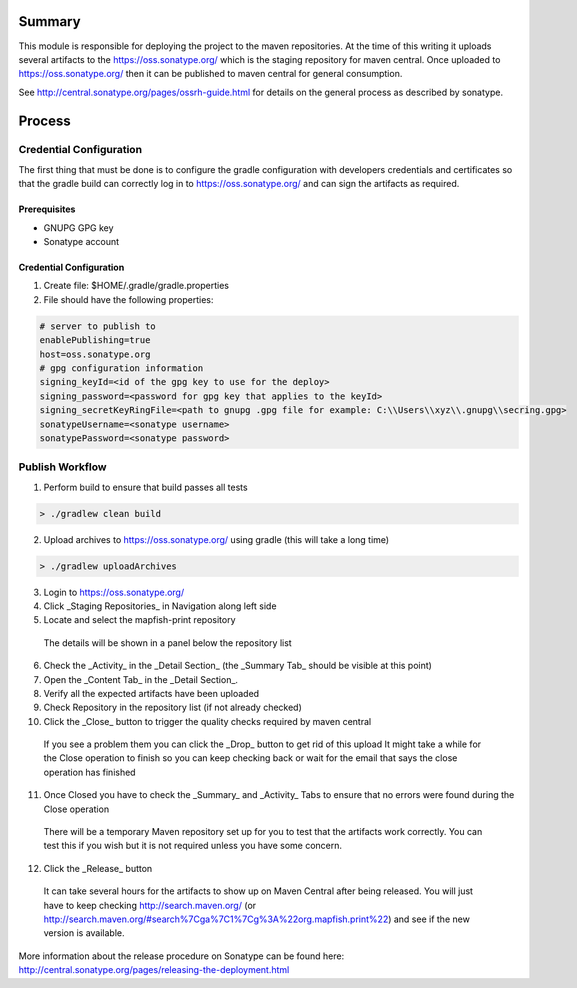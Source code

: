 Summary
=======

This module is responsible for deploying the project to the maven repositories.  At the time of this writing it 
uploads several artifacts to the https://oss.sonatype.org/ which is the staging repository for maven central.
Once uploaded to https://oss.sonatype.org/ then it can be published to maven central for general consumption.

See http://central.sonatype.org/pages/ossrh-guide.html for details on the general process as described by 
sonatype.

Process
=======

Credential Configuration
------------------------

The first thing that must be done is to configure the gradle configuration with developers credentials
and certificates so that the gradle build can correctly log in to https://oss.sonatype.org/ and can
sign the artifacts as required.  

Prerequisites
~~~~~~~~~~~~~
* GNUPG GPG key
* Sonatype account

Credential Configuration
~~~~~~~~~~~~~~~~~~~~~~~~

1. Create file: $HOME/.gradle/gradle.properties
2. File should have the following properties:

.. code ::

  # server to publish to
  enablePublishing=true
  host=oss.sonatype.org
  # gpg configuration information
  signing_keyId=<id of the gpg key to use for the deploy>
  signing_password=<password for gpg key that applies to the keyId>
  signing_secretKeyRingFile=<path to gnupg .gpg file for example: C:\\Users\\xyz\\.gnupg\\secring.gpg>
  sonatypeUsername=<sonatype username>
  sonatypePassword=<sonatype password>
  
Publish Workflow
----------------

1. Perform build to ensure that build passes all tests

.. code :: groovy

  > ./gradlew clean build

2. Upload archives to https://oss.sonatype.org/ using gradle (this will take a long time)

.. code :: groovy

  > ./gradlew uploadArchives

3. Login to https://oss.sonatype.org/
4. Click _Staging Repositories_ in Navigation along left side
5. Locate and select the mapfish-print repository
  The details will be shown in a panel below the repository list
6. Check the _Activity_ in the _Detail Section_ (the _Summary Tab_ should be visible at this point)
7. Open the _Content Tab_ in the _Detail Section_.
8. Verify all the expected artifacts have been uploaded
9. Check Repository in the repository list (if not already checked)
10. Click the _Close_ button to trigger the quality checks required by maven central
  If you see a problem them you can click the _Drop_ button to get rid of this upload
  It might take a while for the Close operation to finish so you can keep checking back or wait for the email that says the close operation has finished
11. Once Closed you have to check the _Summary_ and _Activity_ Tabs to ensure that no errors were found during the Close operation
  There will be a temporary Maven repository set up for you to test that the artifacts work correctly.  You can test this if you wish but it is not required unless you have some concern.
12. Click the _Release_ button
  It can take several hours for the artifacts to show up on Maven Central after being released.  You will just have to keep checking http://search.maven.org/ (or http://search.maven.org/#search%7Cga%7C1%7Cg%3A%22org.mapfish.print%22) and see if the new version is available.
  
More information about the release procedure on Sonatype can be found here: http://central.sonatype.org/pages/releasing-the-deployment.html

